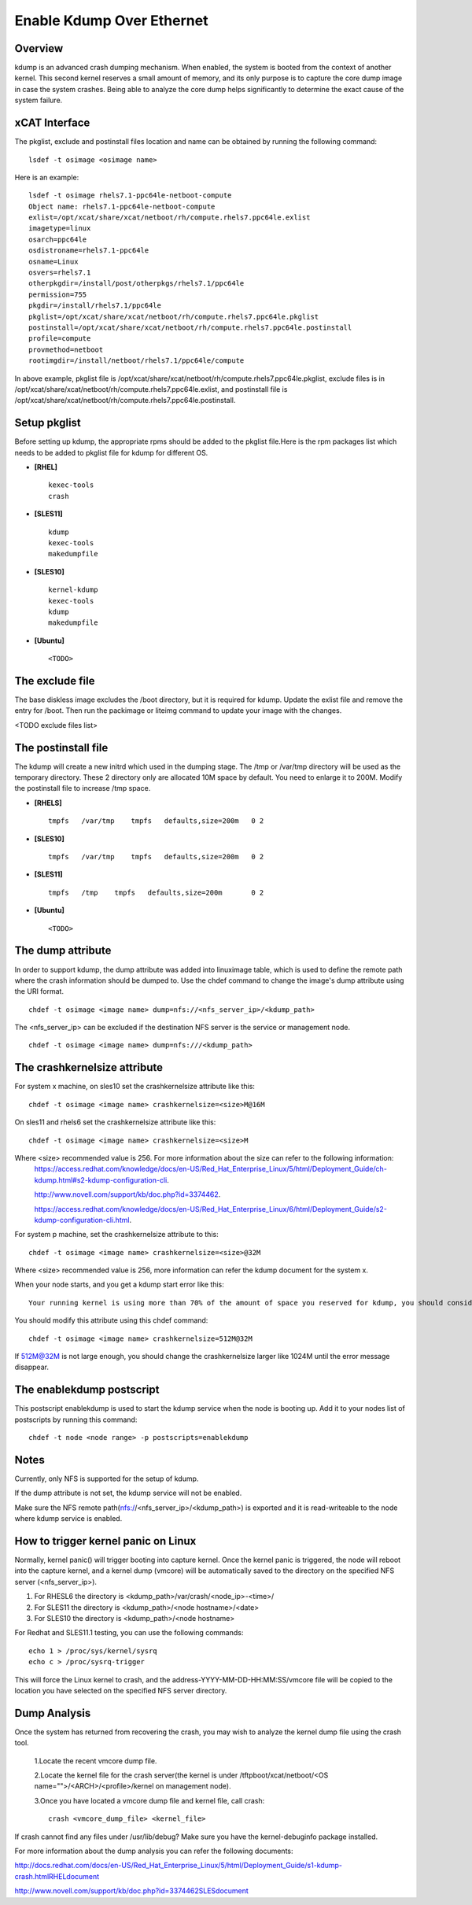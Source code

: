 Enable Kdump Over Ethernet
==========================

Overview
--------

kdump is an advanced crash dumping mechanism. When enabled, the system is booted from the context of another kernel. This second kernel reserves a small amount of memory, and its only purpose is to capture the core dump image in case the system crashes. Being able to analyze the core dump helps significantly to determine the exact cause of the system failure.


xCAT Interface
--------------

The pkglist, exclude and postinstall files location and name can be obtained by running the following command: ::

    lsdef -t osimage <osimage name>

Here is an example: ::

    lsdef -t osimage rhels7.1-ppc64le-netboot-compute
    Object name: rhels7.1-ppc64le-netboot-compute
    exlist=/opt/xcat/share/xcat/netboot/rh/compute.rhels7.ppc64le.exlist
    imagetype=linux
    osarch=ppc64le
    osdistroname=rhels7.1-ppc64le
    osname=Linux
    osvers=rhels7.1
    otherpkgdir=/install/post/otherpkgs/rhels7.1/ppc64le
    permission=755
    pkgdir=/install/rhels7.1/ppc64le
    pkglist=/opt/xcat/share/xcat/netboot/rh/compute.rhels7.ppc64le.pkglist
    postinstall=/opt/xcat/share/xcat/netboot/rh/compute.rhels7.ppc64le.postinstall
    profile=compute
    provmethod=netboot
    rootimgdir=/install/netboot/rhels7.1/ppc64le/compute

In above example, pkglist file is /opt/xcat/share/xcat/netboot/rh/compute.rhels7.ppc64le.pkglist, exclude files is in /opt/xcat/share/xcat/netboot/rh/compute.rhels7.ppc64le.exlist, and postinstall file is /opt/xcat/share/xcat/netboot/rh/compute.rhels7.ppc64le.postinstall.

Setup pkglist
-------------

Before setting up kdump, the appropriate rpms should be added to the pkglist file.Here is the rpm packages list which needs to be added to pkglist file for kdump for different OS. 

* **[RHEL]** ::
    
    kexec-tools
    crash

* **[SLES11]** ::

    kdump
    kexec-tools
    makedumpfile

* **[SLES10]** ::

    kernel-kdump
    kexec-tools
    kdump
    makedumpfile

* **[Ubuntu]** ::

    <TODO>

The exclude file
----------------

The base diskless image excludes the /boot directory, but it is required for kdump. Update the exlist file and remove the entry for /boot. Then run the packimage or liteimg command to update your image with the changes.

<TODO exclude files list>

The postinstall file
--------------------

The kdump will create a new initrd which used in the dumping stage. The /tmp or /var/tmp directory will be used as the temporary directory. These 2 directory only are allocated 10M space by default. You need to enlarge it to 200M. Modify the postinstall file to increase /tmp space.

* **[RHELS]** ::

    tmpfs   /var/tmp    tmpfs   defaults,size=200m   0 2

* **[SLES10]** ::
 
    tmpfs   /var/tmp    tmpfs   defaults,size=200m   0 2

* **[SLES11]** ::

    tmpfs   /tmp    tmpfs   defaults,size=200m       0 2

* **[Ubuntu]** ::

    <TODO>

The dump attribute
------------------

In order to support kdump, the dump attribute was added into linuximage table, which is used to define the remote path where the crash information should be dumped to. Use the chdef command to change the image's dump attribute using the URI format. ::

    chdef -t osimage <image name> dump=nfs://<nfs_server_ip>/<kdump_path>

The <nfs_server_ip> can be excluded if the destination NFS server is the service or management node. ::

    chdef -t osimage <image name> dump=nfs:///<kdump_path>

The crashkernelsize attribute
-----------------------------

For system x machine, on sles10 set the crashkernelsize attribute like this: ::

    chdef -t osimage <image name> crashkernelsize=<size>M@16M

On sles11 and rhels6 set the crashkernelsize attribute like this: ::

    chdef -t osimage <image name> crashkernelsize=<size>M

Where <size> recommended value is 256. For more information about the size can refer to the following information:
    `<https://access.redhat.com/knowledge/docs/en-US/Red_Hat_Enterprise_Linux/5/html/Deployment_Guide/ch-kdump.html#s2-kdump-configuration-cli>`_.  
    
    `<http://www.novell.com/support/kb/doc.php?id=3374462>`_.  
    
    `<https://access.redhat.com/knowledge/docs/en-US/Red_Hat_Enterprise_Linux/6/html/Deployment_Guide/s2-kdump-configuration-cli.html>`_.  
    
For system p machine, set the crashkernelsize attribute to this: ::

    chdef -t osimage <image name> crashkernelsize=<size>@32M

Where <size> recommended value is 256, more information can refer the kdump document for the system x.

When your node starts, and you get a kdump start error like this: ::

    Your running kernel is using more than 70% of the amount of space you reserved for kdump, you should consider increasing your crashkernel

You should modify this attribute using this chdef command: ::

    chdef -t osimage <image name> crashkernelsize=512M@32M

If 512M@32M is not large enough, you should change the crashkernelsize larger like 1024M until the error message disappear.

The enablekdump postscript
--------------------------

This postscript enablekdump is used to start the kdump service when the node is booting up. Add it to your nodes list of postscripts by running this command: ::

    chdef -t node <node range> -p postscripts=enablekdump


Notes
-----

Currently, only NFS is supported for the setup of kdump. 

If the dump attribute is not set, the kdump service will not be enabled. 

Make sure the NFS remote path(nfs://<nfs_server_ip>/<kdump_path>) is exported and it is read-writeable to the node where kdump service is enabled.

How to trigger kernel panic on Linux
------------------------------------

Normally, kernel panic() will trigger booting into capture kernel. Once the kernel panic is triggered, the node will reboot into the capture kernel, and a kernel dump (vmcore) will be automatically saved to the directory on the specified NFS server (<nfs_server_ip>).

#. For RHESL6 the directory is <kdump_path>/var/crash/<node_ip>-<time>/ 
	
#. For SLES11 the directory is <kdump_path>/<node hostname>/<date>

#. For SLES10 the directory is <kdump_path>/<node hostname>
	
For Redhat and SLES11.1 testing, you can use the following commands: ::

    echo 1 > /proc/sys/kernel/sysrq
    echo c > /proc/sysrq-trigger

This will force the Linux kernel to crash, and the address-YYYY-MM-DD-HH:MM:SS/vmcore file will be copied to the location you have selected on the specified NFS server directory. 
	
Dump Analysis
-------------

Once the system has returned from recovering the crash, you may wish to analyze the kernel dump file using the crash tool. 

  1.Locate the recent vmcore dump file.

  2.Locate the kernel file for the crash server(the kernel is under /tftpboot/xcat/netboot/<OS name="">/<ARCH>/<profile>/kernel on management node).

  3.Once you have located a vmcore dump file and kernel file, call crash: ::

    crash <vmcore_dump_file> <kernel_file>

If crash cannot find any files under /usr/lib/debug? Make sure you have the kernel-debuginfo package installed.

For more information about the dump analysis you can refer the following documents:

`<http://docs.redhat.com/docs/en-US/Red_Hat_Enterprise_Linux/5/html/Deployment_Guide/s1-kdump-crash.html RHEL document>`_

`<http://www.novell.com/support/kb/doc.php?id=3374462 SLES document>`_


